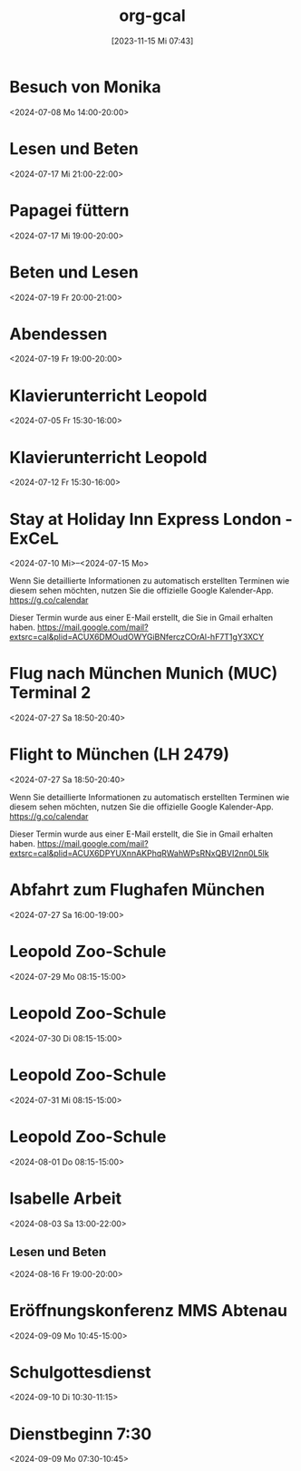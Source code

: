 #+title:      org-gcal
#+date:       [2023-11-15 Mi 07:43]
#+filetags:   :Project:
#+identifier: 20231115T074319
#+CATEGORY: org-gcal


* Besuch von Monika
:PROPERTIES:
:calendar-id: matthiasfuchs01@gmail.com
:org-gcal-managed: org
:ETag:     "3442233283044000"
:entry-id: l68ntct50nm23l0pm2itnj4utk/matthiasfuchs01@gmail.com
:END:
:org-gcal:
<2024-07-08 Mo 14:00-20:00>
:END:

* Lesen und Beten
:PROPERTIES:
:calendar-id: matthiasfuchs01@gmail.com
:org-gcal-managed: org
:ETag:     "3442622489242000"
:entry-id: 1n7nnof6t7n69onlnfsvk1snto/matthiasfuchs01@gmail.com
:CUSTOM_ID: h:770cff4a-75bb-494a-823e-d87bec53d777
:END:
:org-gcal:
<2024-07-17 Mi 21:00-22:00>
:END:

* Papagei füttern
:PROPERTIES:
:calendar-id: matthiasfuchs01@gmail.com
:org-gcal-managed: org
:ETag:     "3442475979422000"
:entry-id: 2uroee99djrutkash9cl77thbk/matthiasfuchs01@gmail.com
:END:
:org-gcal:
<2024-07-17 Mi 19:00-20:00>
:END:

* Beten und Lesen
:PROPERTIES:
:calendar-id: matthiasfuchs01@gmail.com
:org-gcal-managed: org
:ETag:     "3442769585596000"
:entry-id: jev52r8ca6jm72v1vk8mvdruh4/matthiasfuchs01@gmail.com
:END:
:org-gcal:
<2024-07-19 Fr 20:00-21:00>
:END:

* Abendessen
:PROPERTIES:
:calendar-id: matthiasfuchs01@gmail.com
:org-gcal-managed: org
:ETag:     "3442770565190000"
:entry-id: 4fm1h58euuvcickc3o65bk50m8/matthiasfuchs01@gmail.com
:END:
:org-gcal:
<2024-07-19 Fr 19:00-20:00>
:END:

* Klavierunterricht Leopold
:PROPERTIES:
:ETag:     "3432042407220000"
:calendar-id: matthiasfuchs01@gmail.com
:entry-id: 30aa01o19s7lr20mnh2dvnlq7p_20240705T133000Z/matthiasfuchs01@gmail.com
:org-gcal-managed: gcal
:END:
:org-gcal:
<2024-07-05 Fr 15:30-16:00>
:END:

* Klavierunterricht Leopold
:PROPERTIES:
:ETag:     "3432042407220000"
:calendar-id: matthiasfuchs01@gmail.com
:entry-id: 30aa01o19s7lr20mnh2dvnlq7p_20240712T133000Z/matthiasfuchs01@gmail.com
:org-gcal-managed: gcal
:END:
:org-gcal:
<2024-07-12 Fr 15:30-16:00>
:END:


* Stay at Holiday Inn Express London - ExCeL
:PROPERTIES:
:ETag:     "3434367608300000"
:LOCATION: 1018 Dockside Road, London United Kingdom E16 2FQ
:ROAM_REFS: https://mail.google.com/mail?extsrc=cal&plid=ACUX6DMOudOWYGiBNferczCOrAl-hF7T1gY3XCY
:TRANSPARENCY: transparent
:calendar-id: matthiasfuchs01@gmail.com
:entry-id: rmdsp1s5s0b7ag6i0lq2noitf4/matthiasfuchs01@gmail.com
:org-gcal-managed: gcal
:END:
:org-gcal:
<2024-07-10 Mi>--<2024-07-15 Mo>

Wenn Sie detaillierte Informationen zu automatisch erstellten Terminen wie diesem sehen möchten, nutzen Sie die offizielle Google Kalender-App. https://g.co/calendar

Dieser Termin wurde aus einer E-Mail erstellt, die Sie in Gmail erhalten haben. https://mail.google.com/mail?extsrc=cal&plid=ACUX6DMOudOWYGiBNferczCOrAl-hF7T1gY3XCY
:END:


* Flug nach München Munich (MUC) Terminal 2
:PROPERTIES:
:ETag:     "3443131113162000"
:LOCATION: Von London London Heathrow (LHR) Terminal 2
:calendar-id: matthiasfuchs01@gmail.com
:entry-id: 75j3aor168qm6b9ic4pjcb9kccq3ebb2c8s32b9o6li36e3669j32dpj6s/matthiasfuchs01@gmail.com
:org-gcal-managed: gcal
:END:
:org-gcal:
<2024-07-27 Sa 18:50-20:40>
:END:

* Flight to München (LH 2479)
:PROPERTIES:
:ETag:     "3441374493091000"
:LOCATION: London LHR
:ROAM_REFS: https://mail.google.com/mail?extsrc=cal&plid=ACUX6DPYUXnnAKPhqRWahWPsRNxQBVI2nn0L5lk
:TRANSPARENCY: transparent
:calendar-id: matthiasfuchs01@gmail.com
:entry-id: 9najev0r3u5csf0relb3ighsk4/matthiasfuchs01@gmail.com
:org-gcal-managed: gcal
:CUSTOM_ID: h:baf58024-1bb9-44d6-84f4-06fa86284ce5
:END:
:org-gcal:
<2024-07-27 Sa 18:50-20:40>

Wenn Sie detaillierte Informationen zu automatisch erstellten Terminen wie diesem sehen möchten, nutzen Sie die offizielle Google Kalender-App. https://g.co/calendar

Dieser Termin wurde aus einer E-Mail erstellt, die Sie in Gmail erhalten haben. https://mail.google.com/mail?extsrc=cal&plid=ACUX6DPYUXnnAKPhqRWahWPsRNxQBVI2nn0L5lk
:END:

* Abfahrt zum Flughafen München
:PROPERTIES:
:calendar-id: matthiasfuchs01@gmail.com
:org-gcal-managed: org
:ETag:     "3443703872918000"
:entry-id: 4viif1o402ohnvoomdnaku2d9k/matthiasfuchs01@gmail.com
:END:
:org-gcal:
<2024-07-27 Sa 16:00-19:00>
:END:


* Leopold Zoo-Schule
:PROPERTIES:
:ETag:     "3444661825522000"
:calendar-id: matthiasfuchs01@gmail.com
:entry-id: 5v54i8pm4s4cabvta0ivf78mv7_20240729T061500Z/matthiasfuchs01@gmail.com
:org-gcal-managed: gcal
:END:
:org-gcal:
<2024-07-29 Mo 08:15-15:00>
:END:

* Leopold Zoo-Schule
:PROPERTIES:
:ETag:     "3444661825522000"
:calendar-id: matthiasfuchs01@gmail.com
:entry-id: 5v54i8pm4s4cabvta0ivf78mv7_20240730T061500Z/matthiasfuchs01@gmail.com
:org-gcal-managed: gcal
:END:
:org-gcal:
<2024-07-30 Di 08:15-15:00>
:END:

* Leopold Zoo-Schule
:PROPERTIES:
:ETag:     "3444661825522000"
:calendar-id: matthiasfuchs01@gmail.com
:entry-id: 5v54i8pm4s4cabvta0ivf78mv7_20240731T061500Z/matthiasfuchs01@gmail.com
:org-gcal-managed: gcal
:END:
:org-gcal:
<2024-07-31 Mi 08:15-15:00>
:END:

* Leopold Zoo-Schule
:PROPERTIES:
:ETag:     "3444661825522000"
:calendar-id: matthiasfuchs01@gmail.com
:entry-id: 5v54i8pm4s4cabvta0ivf78mv7_20240801T061500Z/matthiasfuchs01@gmail.com
:org-gcal-managed: gcal
:END:
:org-gcal:
<2024-08-01 Do 08:15-15:00>
:END:

* Isabelle Arbeit
:PROPERTIES:
:calendar-id: matthiasfuchs01@gmail.com
:org-gcal-managed: org
:ETag:     "3450355915572000"
:entry-id: oat0dmp9205jod7i4974hc7kho/matthiasfuchs01@gmail.com
:END:
:org-gcal:
<2024-08-03 Sa 13:00-22:00>
:END:

** Lesen und Beten
:PROPERTIES:
:calendar-id: matthiasfuchs01@gmail.com
:org-gcal-managed: org
:ETag:     "3447652037030000"
:entry-id: tk98sct7rsm4gslar45tmrktks/matthiasfuchs01@gmail.com
:END:
:org-gcal:
<2024-08-16 Fr 19:00-20:00>
:END:

* Eröffnungskonferenz MMS Abtenau
:PROPERTIES:
:calendar-id: matthiasfuchs01@gmail.com
:org-gcal-managed: org
:ETag:     "3451650470198000"
:entry-id: 2i5os25q8v7s7p66j45a3u9bs8/matthiasfuchs01@gmail.com
:END:
:org-gcal:
<2024-09-09 Mo 10:45-15:00>
:END:

* Schulgottesdienst
:PROPERTIES:
:calendar-id: matthiasfuchs01@gmail.com
:org-gcal-managed: org
:ETag:     "3451812804596000"
:entry-id: qksmdg1un9539tr1vojg22e0dg/matthiasfuchs01@gmail.com
:END:
:org-gcal:
<2024-09-10 Di 10:30-11:15>
:END:

* Dienstbeginn 7:30
:PROPERTIES:
:calendar-id: matthiasfuchs01@gmail.com
:org-gcal-managed: org
:ETag:     "3451651927816000"
:entry-id: h8rm756ileadiqbmusurb2j024/matthiasfuchs01@gmail.com
:END:
:org-gcal:
<2024-09-09 Mo 07:30-10:45>
:END:

